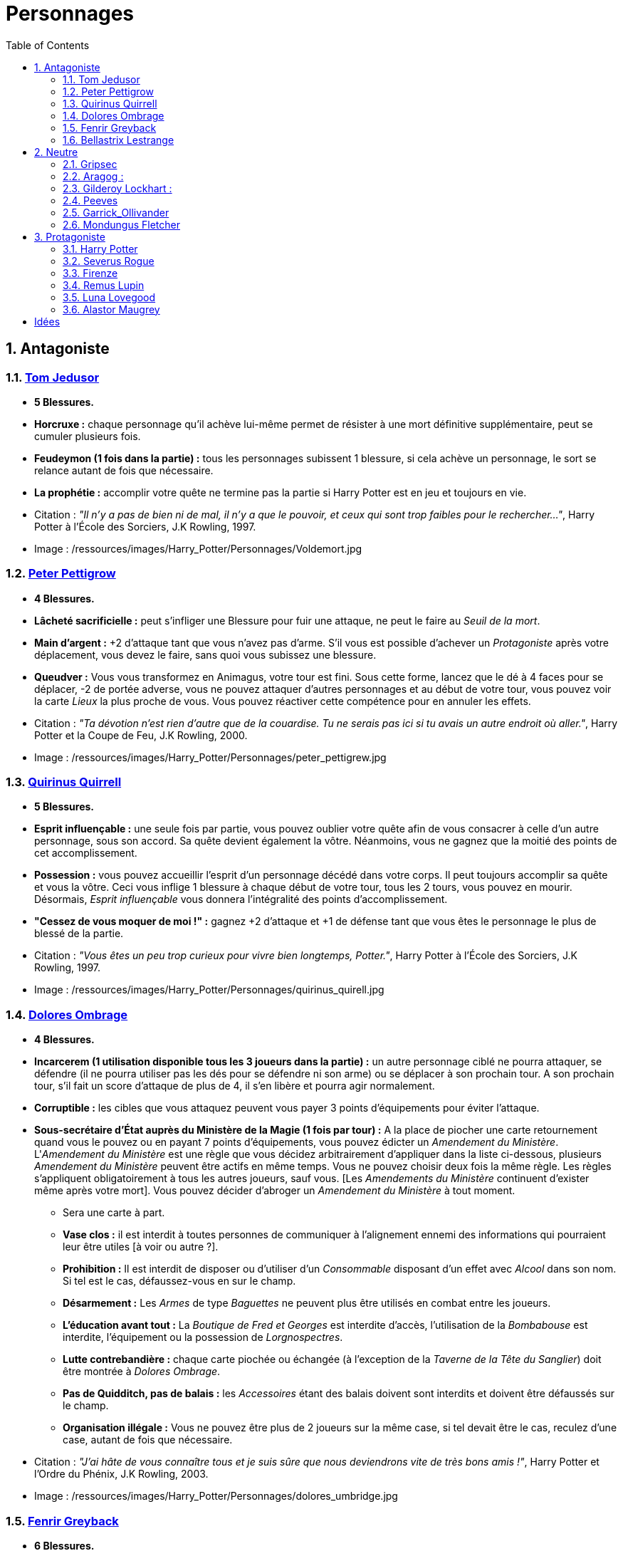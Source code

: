:experimental:
:source-highlighter: pygments
:data-uri:
:icons: font

:toc:
:numbered:

:personnagesdir: /ressources/images/Harry_Potter/Personnages/

= Personnages

== Antagoniste

=== http://harrypotter.wikia.com/wiki/Tom_Riddle[Tom Jedusor]

  * [red]*5 Blessures.*
  * *Horcruxe :* chaque personnage qu'il achève lui-même permet de résister à une mort définitive supplémentaire, peut se cumuler plusieurs fois.
  * *Feudeymon (1 fois dans la partie) :* tous les personnages subissent 1 blessure, si cela achève un personnage, le sort se relance autant de fois que nécessaire.
  * *La prophétie :* accomplir votre quête ne termine pas la partie si Harry Potter est en jeu et toujours en vie.

  * Citation : _"Il n’y a pas de bien ni de mal, il n’y a que le pouvoir, et ceux qui sont trop faibles pour le rechercher…"_, Harry Potter à l'École des Sorciers, J.K Rowling, 1997.
  * Image : {personnagesdir}Voldemort.jpg

=== http://harrypotter.wikia.com/wiki/Peter_Pettigrew[Peter Pettigrow]

  * [red]*4 Blessures.*
  * *Lâcheté sacrificielle :* peut s'infliger une Blessure pour fuir une attaque, ne peut le faire au _Seuil de la mort_.
  * *Main d'argent :* +2 d'attaque tant que vous n'avez pas d'arme. S'il vous est possible d'achever un _Protagoniste_ après votre déplacement, vous devez le faire, sans quoi vous subissez une blessure.
  * *Queudver :* Vous vous transformez en Animagus, votre tour est fini. Sous cette forme, lancez que le dé à 4 faces pour se déplacer, -2 de portée adverse, vous ne pouvez attaquer d'autres personnages et au début de votre tour, vous pouvez voir la carte _Lieux_ la plus proche de vous. Vous pouvez réactiver cette compétence pour en annuler les effets.

  * Citation : _"Ta dévotion n'est rien d'autre que de la couardise. Tu ne serais pas ici si tu avais un autre endroit où aller."_, Harry Potter et la Coupe de Feu, J.K Rowling, 2000.
  * Image : {personnagesdir}peter_pettigrew.jpg

=== http://harrypotter.wikia.com/wiki/Quirinus_Quirrell[Quirinus Quirrell]

  * [red]*5 Blessures.*
  * *Esprit influençable :* une seule fois par partie, vous pouvez oublier votre quête afin de vous consacrer à celle d'un autre personnage, sous son accord. Sa quête devient également la vôtre. Néanmoins, vous ne gagnez que la moitié des points de cet accomplissement.
  * *Possession :* vous pouvez accueillir l'esprit d'un personnage décédé dans votre corps. Il peut toujours accomplir sa quête et vous la vôtre. Ceci vous inflige 1 blessure à chaque début de votre tour, tous les 2 tours, vous pouvez en mourir. Désormais, _Esprit influençable_ vous donnera l'intégralité des points d'accomplissement.
  * *"Cessez de vous moquer de moi !" :* gagnez +2 d'attaque et +1 de défense tant que vous êtes le personnage le plus de blessé de la partie.

  * Citation : _"Vous êtes un peu trop curieux pour vivre bien longtemps, Potter."_, Harry Potter à l'École des Sorciers, J.K Rowling, 1997.
  * Image : {personnagesdir}quirinus_quirell.jpg

=== http://harrypotter.wikia.com/wiki/Dolores_Umbridge[Dolores Ombrage]

    * [red]*4 Blessures.*
    * *Incarcerem (1 utilisation disponible tous les 3 joueurs dans la partie) :* un autre personnage ciblé ne pourra attaquer, se défendre (il ne pourra utiliser pas les dés pour se défendre ni son arme) ou se déplacer à son prochain tour. A son prochain tour, s'il fait un score d'attaque de plus de 4, il s'en libère et pourra agir normalement.
    * *Corruptible :* les cibles que vous attaquez peuvent vous payer 3 points d'équipements pour éviter l'attaque.
    * *Sous-secrétaire d'État auprès du Ministère de la Magie (1 fois par tour) :* A la place de piocher une carte retournement quand vous le pouvez ou en payant 7 points d'équipements, vous pouvez édicter un _Amendement du Ministère_. L'_Amendement du Ministère_ est une règle que vous décidez arbitrairement d'appliquer dans la liste ci-dessous, plusieurs _Amendement du Ministère_ peuvent être actifs en même temps. Vous ne pouvez choisir deux fois la même règle. Les règles s'appliquent obligatoirement à tous les autres joueurs, sauf vous. [Les _Amendements du Ministère_ continuent d'exister même après votre mort]. Vous pouvez décider d'abroger un _Amendement du Ministère_ à tout moment.
    ** Sera une carte à part.
    ** *Vase clos :* il est interdit à toutes personnes de communiquer à l'alignement ennemi des informations qui pourraient leur être utiles [à voir ou autre ?].
    ** *Prohibition :* Il est interdit de disposer ou d'utiliser d'un _Consommable_ disposant d'un effet avec _Alcool_ dans son nom. Si tel est le cas, défaussez-vous en sur le champ.
    ** *Désarmement :* Les _Armes_ de type _Baguettes_ ne peuvent plus être utilisés en combat entre les joueurs.
    ** *L'éducation avant tout :* La _Boutique de Fred et Georges_ est interdite d'accès, l'utilisation de la _Bombabouse_ est interdite, l'équipement ou la possession de _Lorgnospectres_.
    ** *Lutte contrebandière :* chaque carte piochée ou échangée (à l'exception de la _Taverne de la Tête du Sanglier_) doit être montrée à _Dolores Ombrage_.
    ** *Pas de Quidditch, pas de balais :* les _Accessoires_ étant des balais doivent sont interdits et doivent être défaussés sur le champ.
    ** *Organisation illégale :* Vous ne pouvez être plus de 2 joueurs sur la même case, si tel devait être le cas, reculez d'une case, autant de fois que nécessaire.

    * Citation : _"J’ai hâte de vous connaître tous et je suis sûre que nous deviendrons vite de très bons amis !"_, Harry Potter et l’Ordre du Phénix, J.K Rowling, 2003.
    * Image : {personnagesdir}dolores_umbridge.jpg

=== http://harrypotter.wikia.com/wiki/Fenrir_Greyback[Fenrir Greyback]

  * [red]*6 Blessures.*
  * *Lycanthropie :* Tous les 4 tours, après votre déplacement, vous vous transformez en loup-garou jusqu'au début de votre prochain tour.
    ** Vous êtes obligé d'attaquer n'importe quel autre personnage, autre qu'un autre Loup-Garou et autre que vous, qui serait à votre portée. Si plusieurs personnages sont accessibles, choisissez la cible.
    ** +3 d'attaque et +2 de défense. Votre arme ne peut pas être utilisée et n'a aucun effet.
    ** Si vous êtes attaqué, le résultat doit forcément être à l'avantage de l'attaquant, sans quoi vous lui infliger une blessure en représailles (cela peut achever un personnage).
    ** Vos attaques réussies infligent 2 blessures (ce qui tue quelqu'un à 1 blessure du Seuil de la Mort).
  * *Préparation sélène :* Lors de votre déplacement précédant votre _Lycanthropie_, au lieu de vous arrêtez simplement sur la case désignée par les dés, vous pouvez vous avancez de deux cases supplémentaires vers un autre personnage de votre choix.
  * *Chef des rafleurs :* lors d'une attaque réussie, vous pouvez voler un objet équipé à votre cible plutôt que lui infliger une blessure.

  * Citation : _"Tu sais à quel point j’aime les enfants, Dumbledore."_, Harry Potter et le Prince de sang-mêlé, J.K Rowling, 2005.
  * Image : {personnagesdir}fenrir_greyback.jpg

=== http://harrypotter.wikia.com/wiki/Bellatrix_Lestrange[Bellastrix Lestrange]

  * [red]*5 Blessures.*
  * *Cruauté :* chaque attaque consécutive envers un personnage vous donne +1 d'attaque, peut se cumuler jusqu'à 3 fois. Changer de cible fait repartir l'effet de zéro.
  * *Duelliste exceptionnelle :* Si vous avez attaqué avec succès au tour précédent, vous gagnez +2 d'attaque, +2 de défense et annuler l'effet d'_Orgueil mal placé_.
  * *Orgueil mal placé :* si vous ne réussissez pas une attaque ou échouer une défense, baisse votre bonus de _Duelliste exceptionnelle_ de 1. Peut se cumuler jusqu'à vous conférer -2 d'attaque et -2 de défense.
  * *Tortionnaire :* chaque blessure de combat que vous infligez à un autre personnage vous permet de gagner une unité de _Sang_. Le _Sang_ peut être utilisé comme monnaie auprès du _Marchand de sang_.

  * Citation : _"J'ai tué Sirius Black ! J'ai tué Sirius Black ! J'ai tué Sirius Black ! Essaies de m'attraper !"_, Harry Potter et l’Ordre du Phénix, J.K Rowling, 2003.
  * Image : {personnagesdir}bellatrix_lestrange.jpg

== Neutre

=== http://harrypotter.wikia.com/wiki/Griphook[Gripsec]

  * [red]*4 Blessures.*
  * *Sadisme :* +1 d'attaque contre un personnage plus blessé que lui.
  * *Expertise gobeline :* lors d'un achat auprès du _Marchand d'or_, si la valeur de l'objet échangé est en-dessous de la votre, vous pouvez annuler l'échange, l'équipement retourne sur le dessus de la pile. [le multi échange ?]
  * *Ancien employé :* Gripsec peut retirer ses objets de Gringotts sans avoir tirer cette carte _Lieux_. Virtuellement, vous avez donc 2 emplacements de carte en main supplémentaires.

  * Citation : _"Les gobelins et les elfes ne sont guère accoutumés à la solidarité ou au respect..."_, Harry Potter et les Reliques de la Mort, J.K Rowling, 2007.
  * Image : {personnagesdir}griphook.jpg

=== http://harrypotter.wikia.com/wiki/Aragog[Aragog] :

  * [red]*7 Blessures.*
  * *Venin acromantulère :* si vous blessez une cible lors d'une attaque, au prochain tour, la cible ne se déplacera qu'avec le dé à 3 faces et ses bonus d'attaque et de défense seront réduits à la moitié inférieure.
  * *Ponte de Mosag :* A tout moment, lorsqu'il reçoit un soin excèdentaire (lorsque vous avez 0 blessure subie), il génère un _Membre de la couvée_.
  * *Patriache de colonie :* Vous pouvez sacrifier des _Membres de la couvée_ pour modifier le calcul des dégâts lors d'un combat, 1 "Membre de la couvée" sacrifié vous rapporte +1 d'attaque ou de défense, selon du côté où vous vous trouvez.
  * *Cannibalisme opportun :* lorsque vous êtes au _Seuil de la mort_ avec des _Membres de la couvée_ encore actifs, vous décédez directement.

  * Citation : _"Des humains. [...] Alors, tuez-les. J'étais en train de dormir."_, Harry Potter et la Chambre des Secrets, J.K Rowling, 1998.
  * Image : {personnagesdir}aragog.jpg

=== http://harrypotter.wikia.com/wiki/Gilderoy_Lockhart[Gilderoy Lockhart] :

  * [red]*4 Blessures.*
  * *Brackium Emendo (1 utilisation tous les 2 tours) :* ciblez un personnage à votre portée (cela peut être vous), et lancez les deux dés. Si le résultat est au moins 6, la cible est soigné d'une blessure, sinon, son _Arme_ devient inactive pendant 2 tours (retourner la carte pour symboliser son inactivité).
  * *Escroc :* Vous pouvez vous attribuer l'accomplissement d'une quête d'un personnage affecté par votre compétence _Oubliettes_. Vous ne cumulez pas de points supplémentaires si vous accomplissez plusieurs quêtes en même temps grâce à cette compétence.
  * *Oubliettes :* Pendant votre tour, ciblez un personnage autre que vous, cela ne peut pas être deux fois la même cible consécutivement. Lancez les deux dés.
    ** Si le résultat est 7, la cible ne gagnera pas de points et la partie ne se terminera pas s'il accomplit sa quête. La cible ne pourra plus utiliser aucune de ses capacités de personnages.
    ** Si le résultat est 6, la cible ne gagnera pas de points et la partie ne se terminera pas s'il accomplit sa quête.
    ** Si le résultat est 3, vous ne gagnerez aucun points et la partie ne se terminera pas si vous finissez votre quête ou celle des autres.
    ** Si le résultat est 2, vous ne gagnerez aucun points et la partie ne se terminera pas si vous finissez votre quête ou celle des autres, et vous ne pourrez plus utiliser vos compétences.

  * Citation : _"Et si j’avais voulu vous en empêcher, je n’aurais eu aucun mal à le faire."_, Harry Potter et la Chambre des Secrets, J.K Rowling, 1998.
  * Image : {personnagesdir}gilderoy_lockhart.jpg

=== http://harrypotter.wikia.com/wiki/Peeves[Peeves]

* [red]*1 Blessures.*
* *Amortel :* vous ne pouvez être tué. Si vous subissez une blessure alors que vous êtes au _Seuil de la Mort_, vous ne pourrez pas vous déplacer au prochain tour.
* *Invisibilité :* -2 de portée pour vos attaquants, on ne peut vous cibler directement que ce soit avec un _Consommable_ ou une compétence d'_Arme_ ou de _Personnage_. Attaquer quelqu'un pendant votre tour vous annule l'_Invisibilité_ jusqu'à votre prochain tour.
* *A peine physique :* -3 d'attaque.
* *Esprit du chaos (1 action par tour global de jeu) :*
** Si deux joueurs sont à votre portée, vous pouvez échanger jusqu'à 2 cartes de leurs mains et / ou de leurs équipements. Nécessite l'_Invisibilité_.
** Si un joueur se situe entre vous et la case _Lieux_, vous pouvez l'attaquez, si l'attaque est réussi, il ne subit pas de blessure et va sur la case _Lieux_ et l'active.
** Au lieu de piocher un _Consommable_ ou un _Equipement_, vous pouvez regarder les trois prochaines cartes et les reposer dans l'ordre que vous voulez.
** Vous pouvez alimenter une carte de votre choix de la défausse d'_Equipement_ pour la mettre à la fin de la pile du _Marchand_ de votre choix [formulation].
** *(pendant le tour des autres joueurs)* Si vous êtes sur une case entre deux personnes s'affrontant, vous pouvez prendre le résultat de l'attaque à la place du défenseur. Vous ne pourrez utiliser _Esprit du chaos_ au tour prochain.

* Citation : _"Je dirai quelque chose quand on me dira s’il te plaît. [...] QUELQUE CHOSE ! Ha ! Ha ! Ha ! Je vous avais prévenu."_, Harry Potter à l'école des sorciers, J.K Rowling, 1997.
* Image : {personnagesdir}peeves.jpg

=== http://harrypotter.wikia.com/wiki/Garrick_Ollivander[Garrick_Ollivander]

  * [red]*4 Blessures.*
  * *Maître des baguettes :* vous débloquer directement la compétence _Maîtrise_ des baguettes dès que vous les équipez.
  * *Mémoire eidétique :* une fois qu'une pile de défausse vient remplacer une pile actuelle, vous êtes libre de consulter cette nouvelle pile pendant votre tour, vous pouvez voir les 5 premières cartes.
  * *Conjureur doué (1 utilisation tous les 3 tours) :* vous pouvez piocher une carte Consommable.

  * Citation : _"La baguette choisit son sorcier."_, Harry Potter à l'école des sorciers, J.K Rowling, 1997.
  * Image : {personnagesdir}garrick_ollivander.jpg

=== http://harrypotter.wikia.com/wiki/Mundungus_Fletcher[Mondungus Fletcher]

  * [red]*4 Blessures.*
  * *Récupérateur :* au lieu d'attaquer, vous pouvez récupérer la dernière carte dans la défausse des consommables.
  * *Refourgueur :* vos consommables valent 1 point d'équipement et peuvent être vendus en tant que tels.
  * *Réseau d'informateurs intéressés :* Pendant votre tour, vous pouvez sacrifier 2 points d'équipement pour regarder la carte personnage ou quête d'un autre personnage. Peut être fait plusieurs fois par tour.
  * *Négociateur :* pour chaque auprès achat du _Marchand d'or_, vous pouvez lancer les deux dés, si le résultat est supérieur à 4, cela ne vous coutera que 2 points d'équipements.
  * *Couardise :* vous ne pouvez attaquer si vous êtes à une blessure du seuil de la Mort.

  * Citation : _"C’est Mondingus, il a été arrêté et envoyé à Azkaban ! Il s’est fait passer pour un Inferius au cours d’une tentative de cambriolage…"_, Harry Potter et le Prince de sang-mêlé, J.K Rowling, 2005.
  * Image : {personnagesdir}mundungus_fletcher.jpg

== Protagoniste

=== http://harrypotter.wikia.com/wiki/Harry_Potter[Harry Potter]

  * [red]*5 Blessures.*
  * * *La prophétie :* accomplir votre quête ne termine pas la partie si Tom Jedusor est en jeu et toujours en vie.
  * *Accio (1 utilisation tous les 2 tours):* Pendant votre tour, nommez une carte de la pile Consommables ou Equipements, si celle-ci se trouve dans les 3 prochaines cartes, récupérez-la. Puis, placez les autres cartes révélées sous le dessous de la pile.
  * *Expelliarmus (1 utilisation disponible tous les 2 joueurs dans la partie) :* lors d'un combat, désactivez toutes les armes équipées de l'adversaire (pas d'utilisation, pas d'effet) avant le calcul de l'attaque / défense. Si le résultat du combat est en la faveur d'Harry, toutes les armes équipées de l'adversaire lui reviennent.

  * Citation : _"Je suis un... quoi ?"_, Harry Potter à l'école des sorciers, J.K Rowling, 1997.
  * Image : {personnagesdir}harry_potter.jpg

=== http://harrypotter.wikia.com/wiki/Severus_Snape[Severus Rogue]

  * [red]*5 Blessures.*
  * *Agent double :* peut se faire passer pour un Antagoniste tout le long de la partie (comme avec l'effet de la _Glace à l'ennemi_ par exemple) et utiliser ce qui leur est exclusif. [ne nécessite pas de se réveler]
  * *Sectum sempra (1 utilisation tous les 2 tours) :* au lieu d'attaquer directement une cible à votre portée, vous lui infliger 1 blessure puis 1 blessure au début de son prochain tour. [meilleure idée, plus gros cd ?]
  * *Maître des potions (1 utilisation par tour):* défaussez 2 consommables pour concoter une potion et l'administrer à un personnage à votre portée (cela peut être vous). Si la cible n'est pas consentante, vous pouvez l'attaquer et lui infliger l'effet de la potion à la place de la blessure.
  ** http://harrypotter.wikia.com/wiki/Veritaserum[*Veritaserum :*] Posez 3 questions à la cible, les réponses ne pourront être des mensonges.
  ** http://harrypotter.wikia.com/wiki/Blood-Replenishing_Potion[*Potion de Régénération sanguine :*] La cible retourne au nombre de Blessures qui était le sien à la fin de son tour précédent.
  ** http://harrypotter.wikia.com/wiki/Weakness_Potion[*Potion_affaiblissante :*] La cible a son attaque et sa défense divisé par 2 (bonus y compris), arrondi à la moitié inférieure, pendant 1 tour [jusqu'au tour de Rogue].
  ** http://harrypotter.wikia.com/wiki/Wolfsbane_Potion[*Potion Tue-loup :*] La cible sous l'effet de _Lycanthropie_ n'est pas obligé d'attaquer, dure jusqu'à la fin de son prochain tour.
  ** http://harrypotter.wikia.com/wiki/Alihotsy_Draught[*Goutte désopilante :*] La cible devra attaquer le personnage le plus proche, sinon elle s'inflige elle-même 1 blessure, dure jusqu'au début de son prochain tour.
  ** http://harrypotter.wikia.com/wiki/Bulgeye_Potion[*Potion bomboeil :*] La cible reçoit un malus de -2 de portée jusqu'au début de son prochain tour.
  ** http://harrypotter.wikia.com/wiki/Armadillo_Bile_Mixture[*Mixture de bile de tatou :*] Un des équipements choisi de la cible est défaussée éternellement.

  * Citation : _"A jamais."_, Harry Potter et les Reliques de la Mort, J.K Rowling, 2007.
  * Image : {personnagesdir}severus_rogue.jpg

=== http://harrypotter.wikia.com/wiki/Firenze[Firenze]

  * [red]*5 Blessures.*
  * *Astrologie :* Au début de votre tour, vous pouvez regarder les deux carte _Lieux_.
  * *Habitué des lieux :* Vous pouvez choisir la rencontre que vous faites dans le lieu _La Forêt Interdite_.
  * *Monture :* Si vous le voulez, vous pouvez proposez à un joueur de déplacer son personnage en même temps que le votre. Son déplacement n'activera aucune case. [récupérer le mec sur le passage]
  * *Corps de centaure :* +1 d'attaque et +1 de défense. vous pouvez vous déplacer d'une case supplémentaire lors de votre déplacement.

  * Citation : _"Il arrive qu'on se trompe en lisant le destin dans les planètes. Même les centaures."_, Harry Potter, J.K Rowling.
  * Image : {personnagesdir}firenze.jpg

=== http://harrypotter.wikia.com/wiki/Remus_Lupin[Remus Lupin]

  * [red]*[4] Blessures.*
  * *Lycanthropie :* Tous les 4 tours, après votre déplacement, vous vous transformez en loup-garou jusqu'au début de votre prochain tour.
    ** Vous êtes obligé d'attaquer n'importe quel autre personnage, autre qu'un autre Loup-Garou et autre que vous, qui serait à votre portée. Si plusieurs personnages sont accessibles, choisissez la cible.
    ** +3 d'attaque et +2 de défense. Votre arme ne peut pas être utilisée et n'a aucun effet.
    ** Si vous êtes attaqué, le résultat doit forcément être à l'avantage de l'attaquant, sans quoi vous lui infliger une blessure en représailles (cela peut achever un personnage).
    ** Vos attaques réussies infligent 2 blessures (ce qui tue quelqu'un à 1 blessure du Seuil de la Mort).
  * *Duelliste talentueux... :* Si vous avez attaqué avec succès au tour précédent, vous gagnez +1 d'attaque et +1 de défense, peut être cumulé 2 fois.
  * *...nécessitant de l'entretien. :* Si vous n'avez pas attaqué avec succès pendant les 2 derniers tours, vous perdez vos effets de Duelliste talentueux.

  * *Citation :* _"C'est de la force des convictions que dépend la réussite, pas du nombre de partisan."_, Harry Potter et les Reliques de la Mort, J.K Rowling, 2007.
  * Image : {personnagesdir}remus_lupin.jpg

=== http://harrypotter.wikia.com/wiki/Luna_Lovegood[Luna Lovegood]

  * [red]*4 Blessures*
  * *Accoutrement loufoque :* vous pouvez équiper jusqu'à deux objets de Têtes et de Corps.
  * *Magizoologiste (Pas de raison que cela lui soit propre) :* les accessoires des autres personnages ayant la capacité _Compagnon_ ne vous font aucun effet. [Autre compétence ?]
  * Si vous révelez votre identité dès le premier tour, équipez vous directement du _Chapeau lion de Luna Lovegood_, _Lorgnospectres_ qu'importe la pile dans laquelle ils se trouvent.

  * Citation : _"Ne t’inquiète pas, tu es aussi sain d’esprit que moi."_, Harry Potter et l’Ordre du Phénix, J.K Rowling, 2003.
  * Image : {personnagesdir}luna_lovegood.jpg

=== http://harrypotter.wikia.com/wiki/Alastor_Moody[Alastor Maugrey]

  * [red]*6 Blessures.*
  * *Jambe de bois détachable :* dorénavant, vos phases de déplacements se fera uniquement avec le dé à 4 faces. Vous confère la capacité _Jambe de bois rattachable_.
  * *Jambe de bois rattachable :* passez votre phase de déplacement, dorénavant, vos phases de déplacements se fera uniquement avec les deux dés. Vous confère la capacité _Jambe de bois détachable_.
  * *Paranoïa :* Vous gagnez +1 de défense contre les ennemis non révélés. Vous ne pouvez recevoir en échange que des cartes qui vous soient revélées (fonctionne avec l'_Oeil magique d'Alastor Maugrey_).
  * *Auror d'exception :* vous bénéficez d'un bonus d'attaque et de défense de 2 face aux personnages Antagonistes.
  * Si vous révelez votre identité dès le premier tour, équipez vous directement de l'_Oeil magique d'Alastor Maugrey_, qu'importe la pile dans laquelle il se trouve.

  * Citation : _"Pour ceux qui n'ont jamais bu de Polynectar, je vous préviens, on dirait de la pisse de gobelin."_, Harry Potter et les Reliques de la Mort, J.K Rowling, 2007.
  * Image : {personnagesdir}alastor_moody.jpg

= Idées

* Norbert Dragoneau (Protagoniste)
* http://harrypotter.wikia.com/wiki/Neville_Longbottom (Protagoniste)
* link:http://harrypotter.wikia.com/wiki/Ghost[Certains des fantômes de Poudlard ?]
* http://harrypotter.wikia.com/wiki/Mykew_Gregorovitch
* http://harrypotter.wikia.com/wiki/Rosmerta
* http://harrypotter.wikia.com/wiki/Death_Eaters
* http://harrypotter.wikia.com/wiki/Muggle
* http://harrypotter.wikia.com/wiki/Golgomath
* http://harrypotter.wikia.com/wiki/Rita_Skeeter
* http://harrypotter.wikia.com/wiki/Antonin_Dolohov
* http://harrypotter.wikia.com/wiki/Molly_Weasley
* http://harrypotter.wikia.com/wiki/Horace_Slughorn
* https://en.wikipedia.org/wiki/Harry_Potter_and_the_Cursed_Child
* http://harrypotter.wikia.com/wiki/Muriel
* http://harrypotter.wikia.com/wiki/Peverell_family
* http://harrypotter.wikia.com/wiki/Dobby
* http://harrypotter.wikia.com/wiki/Kreacher
* http://harrypotter.wikia.com/wiki/Viktor_Krum
* https://fr.wikipedia.org/wiki/Liste_des_personnages_du_monde_des_sorciers_de_J._K._Rowling
* http://harrypotter.wikia.com/wiki/Newton_Scamander
* http://harrypotter.wikia.com/wiki/Bartemius_Crouch_Junior

* http://harrypotter.wikia.com/wiki/Educational_Decree
* http://harrypotter.wikia.com/wiki/Unbreakable_Vow
* Delphini
* Lucius Malfoy ?
* Gellert Grindelwald

* Pour Rogue :
** http://harrypotter.wikia.com/wiki/Draught_of_Living_Death[*Philtre de Mort Vivante :*] La cible est étourdie jusqu'à la fin de son prochain tour. Elle ne peut se déplacer, utiliser une compétence active, attaquer ou se défendre.

* http://harrypotter.wikia.com/wiki/List_of_potions
* http://harrypotter.wikia.com/wiki/Antidote

